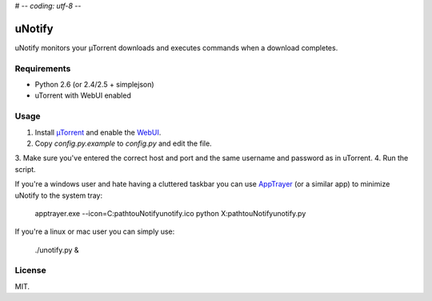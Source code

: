 # -*- coding: utf-8 -*-

uNotify
=========

uNotify monitors your µTorrent downloads and executes commands when a download
completes.


Requirements
------------

* Python 2.6 (or 2.4/2.5 + simplejson)
* uTorrent with WebUI enabled


Usage
-----

1. Install `µTorrent <http://www.utorrent.com/>`_ and enable the `WebUI <http://www.utorrent.com/documentation/webui>`_.
2. Copy `config.py.example` to `config.py` and edit the file.
3. Make sure you've entered the correct host and port and the same username and
password as in uTorrent.
4. Run the script.


If you're a windows user and hate having a cluttered taskbar you can use
`AppTrayer <http://codespeak.net/lxml/>`_ (or a similar app) to minimize
uNotify to the system tray:

    apptrayer.exe --icon=C:\path\to\uNotify\unotify.ico python X:\path\to\uNotify\unotify.py


If you're a linux or mac user you can simply use:

    ./unotify.py &

    
License
-------

MIT.
